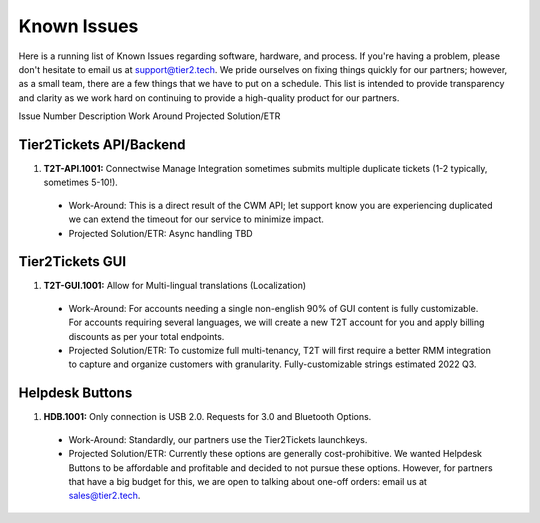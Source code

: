 Known Issues
==========
Here is a running list of Known Issues regarding software, hardware, and process. If you're having a problem, please don't hesitate to email us at support@tier2.tech. We pride ourselves on fixing things quickly for our partners; however, as a small team, there are a few things that we have to put on a schedule. This list is intended to provide transparency and clarity as we work hard on continuing to provide a high-quality product for our partners.

Issue Number
Description
Work Around
Projected Solution/ETR

Tier2Tickets API/Backend
>>>>>>>>>>>>

#. **T2T-API.1001:** Connectwise Manage Integration sometimes submits multiple duplicate tickets (1-2 typically, sometimes 5-10!). 
  * Work-Around: This is a direct result of the CWM API; let support know you are experiencing duplicated we can extend the timeout for our service to minimize impact.
  * Projected Solution/ETR: Async handling TBD


Tier2Tickets GUI
>>>>>>>>>>>>
#. **T2T-GUI.1001:** Allow for Multi-lingual translations (Localization)
  * Work-Around: For accounts needing a single non-english 90% of GUI content is fully customizable. For accounts requiring several languages, we will create a new T2T account for you and apply billing discounts as per your total endpoints. 
  * Projected Solution/ETR: To customize full multi-tenancy, T2T will first require a better RMM integration to capture and organize customers with granularity. Fully-customizable strings estimated 2022 Q3.

Helpdesk Buttons
>>>>>>>>>>>>
#. **HDB.1001:** Only connection is USB 2.0. Requests for 3.0 and Bluetooth Options.
  * Work-Around: Standardly, our partners use the Tier2Tickets launchkeys.  
  * Projected Solution/ETR: Currently these options are generally cost-prohibitive. We wanted Helpdesk Buttons to be affordable and profitable and decided to not pursue these options. However, for partners that have a big budget for this, we are open to talking about one-off orders: email us at sales@tier2.tech. 